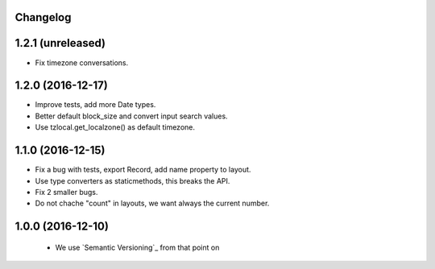 Changelog
---------

1.2.1 (unreleased)
------------------

- Fix timezone conversations.


1.2.0 (2016-12-17)
------------------

- Improve tests, add more Date types.

- Better default block_size and convert input search values.

- Use tzlocal.get_localzone() as default timezone.


1.1.0 (2016-12-15)
------------------

- Fix a bug with tests, export Record, add name property to layout.

- Use type converters as staticmethods, this breaks the API.

- Fix 2 smaller bugs.

- Do not chache "count" in layouts, we want always the current number.


1.0.0 (2016-12-10)
------------------

  - We use `Semantic Versioning`_ from that point on
